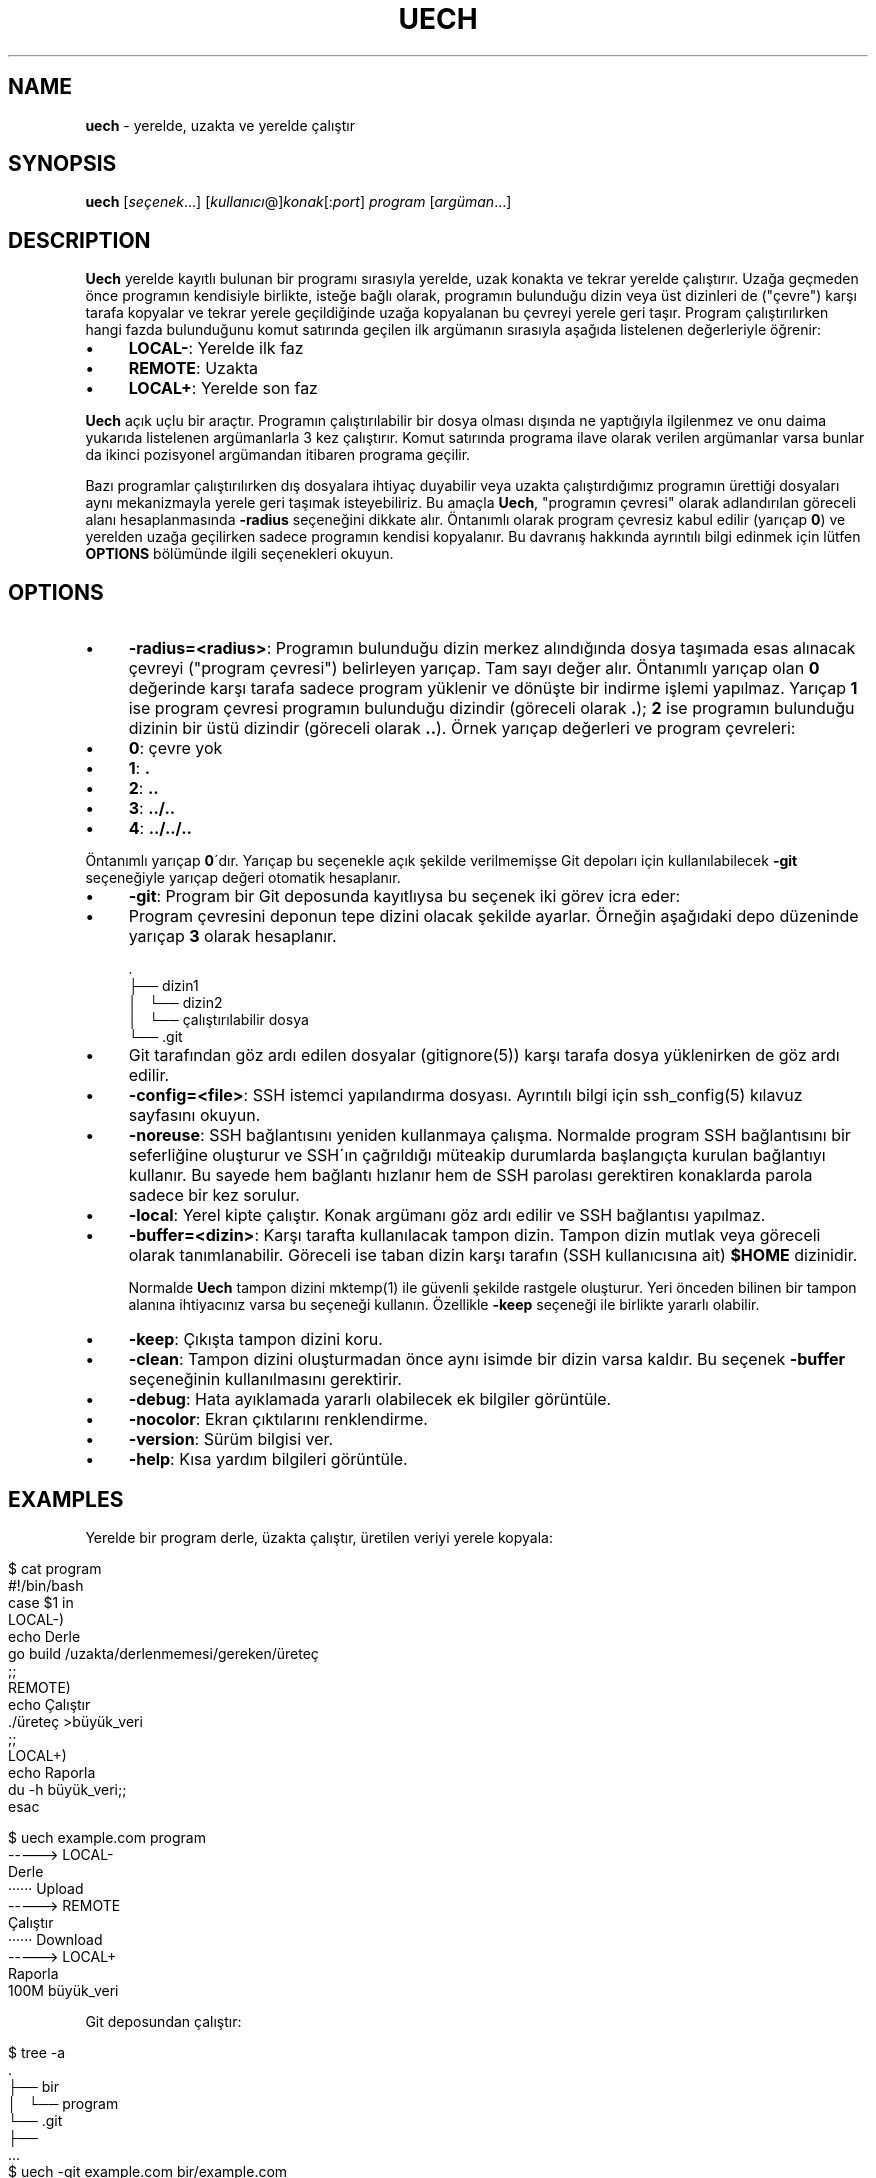 .\" generated with Ronn/v0.7.3
.\" http://github.com/rtomayko/ronn/tree/0.7.3
.
.TH "UECH" "1" "August 2017" "" ""
.
.SH "NAME"
\fBuech\fR \- yerelde, uzakta ve yerelde çalıştır
.
.SH "SYNOPSIS"
\fBuech\fR [\fIseçenek\fR\.\.\.] [\fIkullanıcı\fR@]\fIkonak\fR[:\fIport\fR] \fIprogram\fR [\fIargüman\fR\.\.\.]
.
.br
.
.SH "DESCRIPTION"
\fBUech\fR yerelde kayıtlı bulunan bir programı sırasıyla yerelde, uzak konakta ve tekrar yerelde çalıştırır\. Uzağa geçmeden önce programın kendisiyle birlikte, isteğe bağlı olarak, programın bulunduğu dizin veya üst dizinleri de ("çevre") karşı tarafa kopyalar ve tekrar yerele geçildiğinde uzağa kopyalanan bu çevreyi yerele geri taşır\. Program çalıştırılırken hangi fazda bulunduğunu komut satırında geçilen ilk argümanın sırasıyla aşağıda listelenen değerleriyle öğrenir:
.
.IP "\(bu" 4
\fBLOCAL\-\fR: Yerelde ilk faz
.
.IP "\(bu" 4
\fBREMOTE\fR: Uzakta
.
.IP "\(bu" 4
\fBLOCAL+\fR: Yerelde son faz
.
.IP "" 0
.
.P
\fBUech\fR açık uçlu bir araçtır\. Programın çalıştırılabilir bir dosya olması dışında ne yaptığıyla ilgilenmez ve onu daima yukarıda listelenen argümanlarla 3 kez çalıştırır\. Komut satırında programa ilave olarak verilen argümanlar varsa bunlar da ikinci pozisyonel argümandan itibaren programa geçilir\.
.
.P
Bazı programlar çalıştırılırken dış dosyalara ihtiyaç duyabilir veya uzakta çalıştırdığımız programın ürettiği dosyaları aynı mekanizmayla yerele geri taşımak isteyebiliriz\. Bu amaçla \fBUech\fR, "programın çevresi" olarak adlandırılan göreceli alanı hesaplanmasında \fB\-radius\fR seçeneğini dikkate alır\. Öntanımlı olarak program çevresiz kabul edilir (yarıçap \fB0\fR) ve yerelden uzağa geçilirken sadece programın kendisi kopyalanır\. Bu davranış hakkında ayrıntılı bilgi edinmek için lütfen \fBOPTIONS\fR bölümünde ilgili seçenekleri okuyun\.
.
.SH "OPTIONS"
.
.IP "\(bu" 4
\fB\-radius=<radius>\fR: Programın bulunduğu dizin merkez alındığında dosya taşımada esas alınacak çevreyi ("program çevresi") belirleyen yarıçap\. Tam sayı değer alır\. Öntanımlı yarıçap olan \fB0\fR değerinde karşı tarafa sadece program yüklenir ve dönüşte bir indirme işlemi yapılmaz\. Yarıçap \fB1\fR ise program çevresi programın bulunduğu dizindir (göreceli olarak \fB\.\fR); \fB2\fR ise programın bulunduğu dizinin bir üstü dizindir (göreceli olarak \fB\.\.\fR)\. Örnek yarıçap değerleri ve program çevreleri:
.
.IP "\(bu" 4
\fB0\fR: çevre yok
.
.IP "\(bu" 4
\fB1\fR: \fB\.\fR
.
.IP "\(bu" 4
\fB2\fR: \fB\.\.\fR
.
.IP "\(bu" 4
\fB3\fR: \fB\.\./\.\.\fR
.
.IP "\(bu" 4
\fB4\fR: \fB\.\./\.\./\.\.\fR
.
.IP "" 0
.
.IP
Öntanımlı yarıçap \fB0\fR\'dır\. Yarıçap bu seçenekle açık şekilde verilmemişse Git depoları için kullanılabilecek \fB\-git\fR seçeneğiyle yarıçap değeri otomatik hesaplanır\.
.
.IP "\(bu" 4
\fB\-git\fR: Program bir Git deposunda kayıtlıysa bu seçenek iki görev icra eder:
.
.IP "\(bu" 4
Program çevresini deponun tepe dizini olacak şekilde ayarlar\. Örneğin aşağıdaki depo düzeninde yarıçap \fB3\fR olarak hesaplanır\.
.
.IP "" 4
.
.nf

      \.
      ├── dizin1
      │   └── dizin2
      │       └── çalıştırılabilir dosya
      └── \.git
.
.fi
.
.IP "" 0

.
.IP "\(bu" 4
Git tarafından göz ardı edilen dosyalar (gitignore(5)) karşı tarafa dosya yüklenirken de göz ardı edilir\.
.
.IP "" 0

.
.IP "\(bu" 4
\fB\-config=<file>\fR: SSH istemci yapılandırma dosyası\. Ayrıntılı bilgi için ssh_config(5) kılavuz sayfasını okuyun\.
.
.IP "\(bu" 4
\fB\-noreuse\fR: SSH bağlantısını yeniden kullanmaya çalışma\. Normalde program SSH bağlantısını bir seferliğine oluşturur ve SSH\'ın çağrıldığı müteakip durumlarda başlangıçta kurulan bağlantıyı kullanır\. Bu sayede hem bağlantı hızlanır hem de SSH parolası gerektiren konaklarda parola sadece bir kez sorulur\.
.
.IP "\(bu" 4
\fB\-local\fR: Yerel kipte çalıştır\. Konak argümanı göz ardı edilir ve SSH bağlantısı yapılmaz\.
.
.IP "\(bu" 4
\fB\-buffer=<dizin>\fR: Karşı tarafta kullanılacak tampon dizin\. Tampon dizin mutlak veya göreceli olarak tanımlanabilir\. Göreceli ise taban dizin karşı tarafın (SSH kullanıcısına ait) \fB$HOME\fR dizinidir\.
.
.IP
Normalde \fBUech\fR tampon dizini mktemp(1) ile güvenli şekilde rastgele oluşturur\. Yeri önceden bilinen bir tampon alanına ihtiyacınız varsa bu seçeneği kullanın\. Özellikle \fB\-keep\fR seçeneği ile birlikte yararlı olabilir\.
.
.IP "\(bu" 4
\fB\-keep\fR: Çıkışta tampon dizini koru\.
.
.IP "\(bu" 4
\fB\-clean\fR: Tampon dizini oluşturmadan önce aynı isimde bir dizin varsa kaldır\. Bu seçenek \fB\-buffer\fR seçeneğinin kullanılmasını gerektirir\.
.
.IP "\(bu" 4
\fB\-debug\fR: Hata ayıklamada yararlı olabilecek ek bilgiler görüntüle\.
.
.IP "\(bu" 4
\fB\-nocolor\fR: Ekran çıktılarını renklendirme\.
.
.IP "\(bu" 4
\fB\-version\fR: Sürüm bilgisi ver\.
.
.IP "\(bu" 4
\fB\-help\fR: Kısa yardım bilgileri görüntüle\.
.
.IP "" 0
.
.SH "EXAMPLES"
Yerelde bir program derle, üzakta çalıştır, üretilen veriyi yerele kopyala:
.
.IP "" 4
.
.nf

    $ cat program
    #!/bin/bash
    case $1 in
    LOCAL\-)
            echo Derle
            go build /uzakta/derlenmemesi/gereken/üreteç
            ;;
    REMOTE)
            echo Çalıştır
            \./üreteç >büyük_veri
            ;;
    LOCAL+)
            echo Raporla
            du \-h büyük_veri;;
    esac

    $ uech example\.com program
    \-\-\-\-\-> LOCAL\-
    Derle
    ······ Upload
    \-\-\-\-\-> REMOTE
    Çalıştır
    ······ Download
    \-\-\-\-\-> LOCAL+
    Raporla
    100M    büyük_veri
.
.fi
.
.IP "" 0
.
.P
Git deposundan çalıştır:
.
.IP "" 4
.
.nf

    $ tree \-a
    \.
    ├── bir
    │   └── program
    └── \.git
        ├──
    \.\.\.
    $ uech \-git example\.com bir/example\.com
.
.fi
.
.IP "" 0
.
.P
Aynı dizinde yarıçap vererek çalıştır (dikkat! \fBgitignore\fR dikkate alınmaz):
.
.IP "" 4
.
.nf

    $ uech \-radius=2 example\.com bir/program
.
.fi
.
.IP "" 0
.
.SH "ENVIRONMENT"
.
.TP
\fBUECH_REMOTE\fR
Mutlak dosya yolu biçiminde tampon dizini\. Normalde program tarafından atanan bu değişken aynı zamanda programın karşı tarafta olduğunu bildirir\.
.
.SH "BUGS"
\fBUech\fR SSH, Rsync ve GNU coreutils etrafında Bash 4 ile yazılan, görece taşınabilir nitelikte bir kabuk betiği olmakla birlikte adı geçen araçlar her ortamda bulunmayabilir\.
.
.P
Ayrıca \fBUech\fR temelde SSH ve Rsync\'ı sarmalayan bir program olduğundan sarmalayıcı programlara özgü zaaflar sergileyebilir\. Örneğin SSH yapılandırma dosyasındaki ayarlar program tarafından bilinmediğinden SSH yapılandırmasının \fB\-config\fR ile verildiği durumlarda beklenmeyen sonuçlar alabilirsiniz\.
.
.SH "COPYRIGHT"
Uech Copyright (C) 2017 Recai Oktaş \fIhttp://r\.oktas\.us\fR
.
.SH "SEE ALSO"
ssh_config(5), rsync(1), ssh(1)
